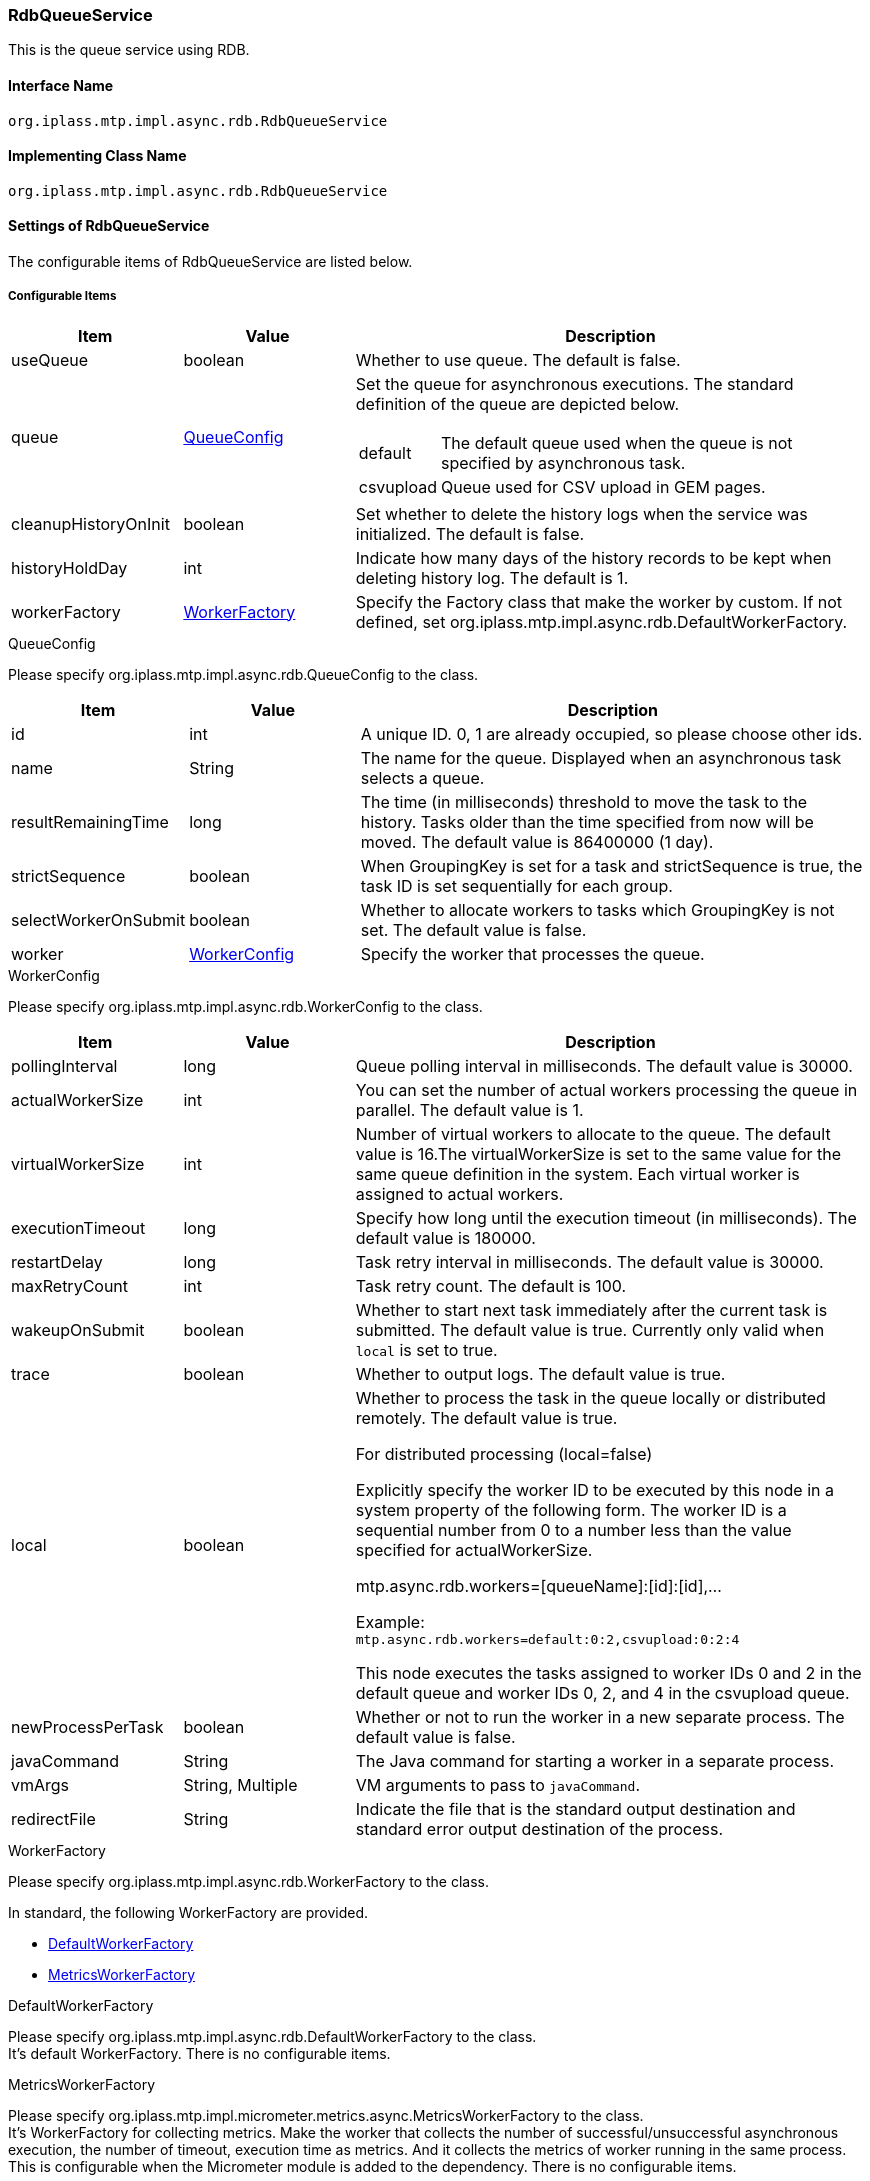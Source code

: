 [[RdbQueueService]]
=== RdbQueueService
This is the queue service using RDB.

==== Interface Name
----
org.iplass.mtp.impl.async.rdb.RdbQueueService
----

==== Implementing Class Name
----
org.iplass.mtp.impl.async.rdb.RdbQueueService
----

==== Settings of RdbQueueService
The configurable items of RdbQueueService are listed below.

===== Configurable Items
[cols="1,1,3a", options="header"]
|===
| Item | Value | Description
| useQueue | boolean | Whether to use queue. The default is false.
| queue | <<QueueConfig>> | Set the queue for asynchronous executions. 
The standard definition of the queue are depicted below.

[horizontal]
default:: The default queue used when the queue is not specified by asynchronous task.
csvupload:: Queue used for CSV upload in GEM pages.

| cleanupHistoryOnInit | boolean | Set whether to delete the history logs when the service was initialized. The default is false.
| historyHoldDay | int | Indicate how many days of the history records to be kept when deleting history log. The default is 1.
| workerFactory | <<WorkerFactory>> | Specify the Factory class that make the worker by custom. If not defined, set org.iplass.mtp.impl.async.rdb.DefaultWorkerFactory.
|===

[[QueueConfig]]
.QueueConfig
Please specify org.iplass.mtp.impl.async.rdb.QueueConfig to the class.

[cols="1,1,3", options="header"]
|===
| Item | Value | Description
| id | int | A unique ID.
0, 1 are already occupied, so please choose other ids.
| name | String | The name for the queue.
Displayed when an asynchronous task selects a queue.
| resultRemainingTime | long | The time (in milliseconds) threshold to move the task to the history. Tasks older than the time specified from now will be moved. The default value is 86400000 (1 day).
| strictSequence | boolean | When GroupingKey is set for a task and strictSequence is true, the task ID is set sequentially for each group.
| selectWorkerOnSubmit | boolean | Whether to allocate workers to tasks which GroupingKey is not set. The default value is false.
| worker | <<WorkerConfig>> | Specify the worker that processes the queue.
|===

[[WorkerConfig]]
.WorkerConfig
Please specify org.iplass.mtp.impl.async.rdb.WorkerConfig to the class.

[cols="1,1,3", options="header"]
|===
| Item | Value | Description
| pollingInterval | long | Queue polling interval in milliseconds. The default value is 30000.
| actualWorkerSize | int | You can set the number of actual workers processing the queue in parallel. The default value is 1.
| virtualWorkerSize | int | Number of virtual workers to allocate to the queue. The default value is 16.The virtualWorkerSize is set to the same value for the same queue definition in the system. Each virtual worker is assigned to actual workers.
| executionTimeout | long | Specify how long until the execution timeout (in milliseconds). The default value is 180000.
| restartDelay | long | Task retry interval in milliseconds. The default value is 30000.
| maxRetryCount | int | Task retry count. The default is 100.
| wakeupOnSubmit | boolean | Whether to start next task immediately after the current task is submitted. The default value is true.
Currently only valid when `local` is set to true.
| trace | boolean | Whether to output logs. The default value is true.
| local | boolean a| Whether to process the task in the queue locally or distributed remotely. The default value is true.

.For distributed processing (local=false)
Explicitly specify the worker ID to be executed by this node in a system property of the following form. The worker ID is a sequential number from 0 to a number less than the value specified for actualWorkerSize.

mtp.async.rdb.workers=[queueName]:[id]:[id],...

Example: +
`mtp.async.rdb.workers=default:0:2,csvupload:0:2:4`

This node executes the tasks assigned to worker IDs 0 and 2 in the default queue and worker IDs 0, 2, and 4 in the csvupload queue.
| newProcessPerTask | boolean | Whether or not to run the worker in a new separate process. The default value is false.
| javaCommand | String | The Java command for starting a worker in a separate process.
| vmArgs | String, Multiple | VM arguments to pass to `javaCommand`.
| redirectFile | String | Indicate the file that is the standard output destination and standard error output destination of the process.
|===

[[WorkerFactory]]
.WorkerFactory
Please specify org.iplass.mtp.impl.async.rdb.WorkerFactory to the class.

In standard, the following WorkerFactory are provided.

- <<DefaultWorkerFactory>>
- <<MetricsWorkerFactory>>

[[DefaultWorkerFactory]]
.DefaultWorkerFactory
Please specify org.iplass.mtp.impl.async.rdb.DefaultWorkerFactory to the class. +
It's default WorkerFactory. There is no configurable items.

[[MetricsWorkerFactory]]
.[.eeonly]#MetricsWorkerFactory#
Please specify org.iplass.mtp.impl.micrometer.metrics.async.MetricsWorkerFactory to the class. +
It's WorkerFactory for collecting metrics. Make the worker that collects the number of successful/unsuccessful asynchronous execution, the number of timeout, execution time as metrics.
And it collects the metrics of worker running in the same process. +
This is configurable when the Micrometer module is added to the dependency. There is no configurable items.

===== Example
[source, xml]
----
<service>
	<interface>org.iplass.mtp.impl.async.rdb.RdbQueueService</interface>
	<!-- if use async rdb service set to true -->
	<property name="useQueue" value="true" />

    <property name="queue" class="org.iplass.mtp.impl.async.rdb.QueueConfig" additional="true">
        <property name="id" value="2" />
        <property name="name" value="customQueue" />
        <property name="worker" class="org.iplass.mtp.impl.async.rdb.WorkerConfig">
            <property name="pollingInterval" value="60000" />
            <property name="actualWorkerSize" value="1" />
        </property>
    </property>

    <property name="queue" class="org.iplass.mtp.impl.async.rdb.QueueConfig" additional="true">
        <property name="id" value="3" />
        <property name="name" value="customProcessWorkerQueue" />
        <property name="worker" class="org.iplass.mtp.impl.async.rdb.WorkerConfig">
            <property name="pollingInterval" value="60000" />
            <property name="actualWorkerSize" value="1" />
            <property name="newProcessPerTask" value="true" />
            <property name="javaCommand" value="java" />
            <property name="vmArgs" value="-cp" />
            <property name="vmArgs" value="/build/classes/:/build/lib/*" />
            <property name="vmArgs" value="-Dmtp.config=/worker-service-config.xml" />
        </property>
    </property>
</service>
----
